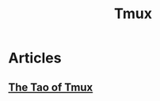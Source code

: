 :PROPERTIES:
:ID:       bc59fdbc-3ff2-4416-ba91-d27e2d514882
:END:
#+TITLE: Tmux

* Articles
** [[https:leanpub.com/the-tao-of-tmux/read][The Tao of Tmux]]

